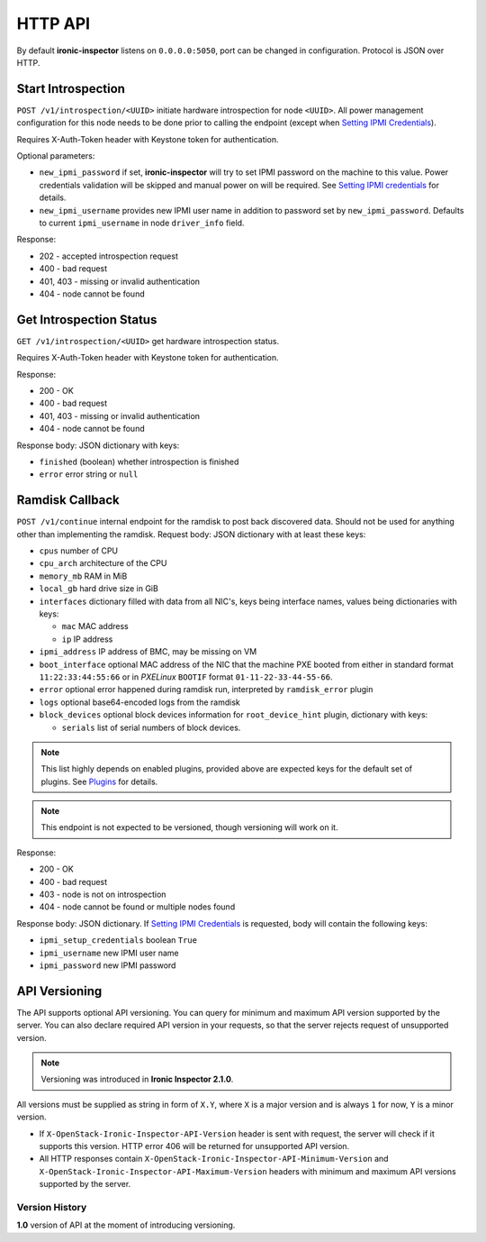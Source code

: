 HTTP API
--------

By default **ironic-inspector** listens on ``0.0.0.0:5050``, port
can be changed in configuration. Protocol is JSON over HTTP.

Start Introspection
~~~~~~~~~~~~~~~~~~~

``POST /v1/introspection/<UUID>`` initiate hardware introspection for node
``<UUID>``. All power management configuration for this node needs to be done
prior to calling the endpoint (except when `Setting IPMI Credentials`_).

Requires X-Auth-Token header with Keystone token for authentication.

Optional parameters:

* ``new_ipmi_password`` if set, **ironic-inspector** will try to set IPMI
  password on the machine to this value. Power credentials validation will be
  skipped and manual power on will be required. See `Setting IPMI
  credentials`_ for details.

* ``new_ipmi_username`` provides new IPMI user name in addition to password
  set by ``new_ipmi_password``. Defaults to current ``ipmi_username`` in
  node ``driver_info`` field.

Response:

* 202 - accepted introspection request
* 400 - bad request
* 401, 403 - missing or invalid authentication
* 404 - node cannot be found

Get Introspection Status
~~~~~~~~~~~~~~~~~~~~~~~~

``GET /v1/introspection/<UUID>`` get hardware introspection status.

Requires X-Auth-Token header with Keystone token for authentication.

Response:

* 200 - OK
* 400 - bad request
* 401, 403 - missing or invalid authentication
* 404 - node cannot be found

Response body: JSON dictionary with keys:

* ``finished`` (boolean) whether introspection is finished
* ``error`` error string or ``null``

Ramdisk Callback
~~~~~~~~~~~~~~~~

``POST /v1/continue`` internal endpoint for the ramdisk to post back
discovered data. Should not be used for anything other than implementing
the ramdisk. Request body: JSON dictionary with at least these keys:

* ``cpus`` number of CPU
* ``cpu_arch`` architecture of the CPU
* ``memory_mb`` RAM in MiB
* ``local_gb`` hard drive size in GiB
* ``interfaces`` dictionary filled with data from all NIC's, keys being
  interface names, values being dictionaries with keys:

  * ``mac`` MAC address
  * ``ip`` IP address

* ``ipmi_address`` IP address of BMC, may be missing on VM
* ``boot_interface`` optional MAC address of the NIC that the machine
  PXE booted from either in standard format ``11:22:33:44:55:66`` or
  in *PXELinux* ``BOOTIF`` format ``01-11-22-33-44-55-66``.

* ``error`` optional error happened during ramdisk run, interpreted by
  ``ramdisk_error`` plugin

* ``logs`` optional base64-encoded logs from the ramdisk

* ``block_devices`` optional block devices information for
  ``root_device_hint`` plugin, dictionary with keys:

  * ``serials`` list of serial numbers of block devices.

.. note::
      This list highly depends on enabled plugins, provided above are
      expected keys for the default set of plugins. See Plugins_ for details.

.. note::
    This endpoint is not expected to be versioned, though versioning will work
    on it.

Response:

* 200 - OK
* 400 - bad request
* 403 - node is not on introspection
* 404 - node cannot be found or multiple nodes found

Response body: JSON dictionary. If `Setting IPMI Credentials`_ is requested,
body will contain the following keys:

* ``ipmi_setup_credentials`` boolean ``True``
* ``ipmi_username`` new IPMI user name
* ``ipmi_password`` new IPMI password

.. _Setting IPMI Credentials: https://github.com/openstack/ironic-inspector#setting-ipmi-credentials
.. _Plugins: https://github.com/openstack/ironic-inspector#plugins

API Versioning
~~~~~~~~~~~~~~

The API supports optional API versioning. You can query for minimum and
maximum API version supported by the server. You can also declare required API
version in your requests, so that the server rejects request of unsupported
version.

.. note::
    Versioning was introduced in **Ironic Inspector 2.1.0**.

All versions must be supplied as string in form of ``X.Y``, where ``X`` is a
major version and is always ``1`` for now, ``Y`` is a minor version.

* If ``X-OpenStack-Ironic-Inspector-API-Version`` header is sent with request,
  the server will check if it supports this version. HTTP error 406 will be
  returned for unsupported API version.

* All HTTP responses contain
  ``X-OpenStack-Ironic-Inspector-API-Minimum-Version`` and
  ``X-OpenStack-Ironic-Inspector-API-Maximum-Version`` headers with minimum
  and maximum API versions supported by the server.

Version History
^^^^^^^^^^^^^^^

**1.0** version of API at the moment of introducing versioning.
